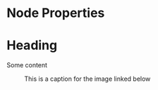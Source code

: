 * Node Properties
:PROPERTIES:
:NAME: VALUE
:NAME:
:NAME+: VALUE
:NAME+:
:END:

* Heading
:PROPERTIES:
:CUSTOM_ID: someid
:END:

#+KEY: VALUE
#+KEY[OPTVAL]: VALUE
#+attr_BACKEND: VALUE
Some content

#+name: image-name
#+caption: This is a caption for
#+caption: the image linked below
[[file:some/image.png]]
